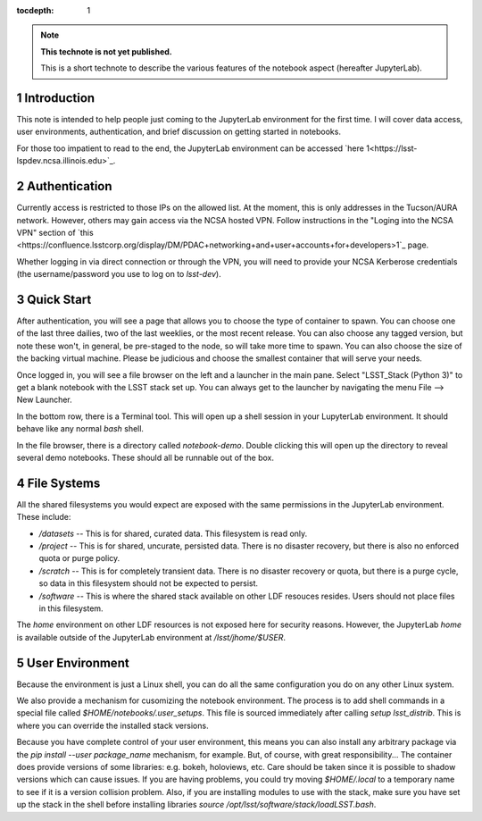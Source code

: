 ..
  Technote content.

  See https://developer.lsst.io/docs/rst_styleguide.html
  for a guide to reStructuredText writing.

  Do not put the title, authors or other metadata in this document;
  those are automatically added.

  Use the following syntax for sections:

  Sections
  ========

  and

  Subsections
  -----------

  and

  Subsubsections
  ^^^^^^^^^^^^^^

  To add images, add the image file (png, svg or jpeg preferred) to the
  _static/ directory. The reST syntax for adding the image is

  .. figure:: /_static/filename.ext
     :name: fig-label

     Caption text.

   Run: ``make html`` and ``open _build/html/index.html`` to preview your work.
   See the README at https://github.com/lsst-sqre/lsst-technote-bootstrap or
   this repo's README for more info.

   Feel free to delete this instructional comment.

:tocdepth: 1

.. Please do not modify tocdepth; will be fixed when a new Sphinx theme is shipped.

.. sectnum::

.. TODO: Delete the note below before merging new content to the master branch.

.. note::

   **This technote is not yet published.**

   This is a short technote to describe the various features of the notebook aspect (hereafter JupyterLab).

.. Add content here.
Introduction
============

This note is intended to help people just coming to the JupyterLab environment for the first time.
I will cover data access, user environments, authentication, and brief discussion on getting started in notebooks.

For those too impatient to read to the end, the JupyterLab environment can be accessed `here 1<https://lsst-lspdev.ncsa.illinois.edu>`_.

Authentication
==============

Currently access is restricted to those IPs on the allowed list.
At the moment, this is only addresses in the Tucson/AURA network.
However, others may gain access via the NCSA hosted VPN. Follow instructions in the "Loging into the NCSA VPN" section of `this <https://confluence.lsstcorp.org/display/DM/PDAC+networking+and+user+accounts+for+developers>1`_ page.

Whether logging in via direct connection or through the VPN, you will need to provide your NCSA Kerberose credentials (the username/password you use to log on to `lsst-dev`).

Quick Start
===========

After authentication, you will see a page that allows you to choose the type of container to spawn.
You can choose one of the last three dailies, two of the last weeklies, or the most recent release.
You can also choose any tagged version, but note these won't, in general, be pre-staged to the node, so will take more time to spawn.
You can also choose the size of the backing virtual machine.
Please be judicious and choose the smallest container that will serve your needs.

Once logged in, you will see a file browser on the left and a launcher in the main pane.
Select "LSST_Stack (Python 3)" to get a blank notebook with the LSST stack set up.
You can always get to the launcher by navigating the menu File --> New Launcher.

In the bottom row, there is a Terminal tool.
This will open up a shell session in your LupyterLab environment.
It should behave like any normal `bash` shell.

In the file browser, there is a directory called `notebook-demo`.
Double clicking this will open up the directory to reveal several demo notebooks.
These should all be runnable out of the box.

File Systems
============

All the shared filesystems you would expect are exposed with the same permissions in the JupyterLab environment.
These include:

- `/datasets` -- This is for shared, curated data.  This filesystem is read only.
- `/project` -- This is for shared, uncurate, persisted data. There is no disaster recovery, but there is also no enforced quota or purge policy.
- `/scratch` -- This is for completely transient data. There is no disaster recovery or quota, but there is a purge cycle, so data in this filesystem should not be expected to persist.
- `/software` -- This is where the shared stack available on other LDF resouces resides. Users should not place files in this filesystem.

The `home` environment on other LDF resources is not exposed here for security reasons.  However, the JupyterLab `home` is available outside of the JupyterLab environment at `/lsst/jhome/$USER`.

User Environment
================

Because the environment is just a Linux shell, you can do all the same configuration you do on any other Linux system.

We also provide a mechanism for cusomizing the notebook environment.
The process is to add shell commands in a special file called `$HOME/notebooks/.user_setups`.
This file is sourced immediately after calling `setup lsst_distrib`.
This is where you can override the installed stack versions.

Because you have complete control of your user environment, this means you can also install any arbitrary package via the `pip install --user package_name` mechanism, for example.
But, of course, with great responsibility...
The container does provide versions of some libraries: e.g. bokeh, holoviews, etc.
Care should be taken since it is possible to shadow versions which can cause issues.
If you are having problems, you could try moving `$HOME/.local` to a temporary name to see if it is a version collision problem.
Also, if you are installing modules to use with the stack, make sure you have set up the stack in the shell
before installing libraries `source /opt/lsst/software/stack/loadLSST.bash`.

.. Do not include the document title (it's automatically added from metadata.yaml).

.. .. rubric:: References

.. Make in-text citations with: :cite:`bibkey`.

.. .. bibliography:: local.bib lsstbib/books.bib lsstbib/lsst.bib lsstbib/lsst-dm.bib lsstbib/refs.bib lsstbib/refs_ads.bib
..    :encoding: latex+latin
..    :style: lsst_aa
